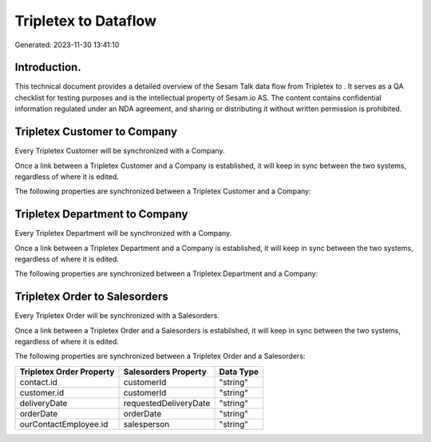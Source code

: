 ======================
Tripletex to  Dataflow
======================

Generated: 2023-11-30 13:41:10

Introduction.
------------

This technical document provides a detailed overview of the Sesam Talk data flow from Tripletex to . It serves as a QA checklist for testing purposes and is the intellectual property of Sesam.io AS. The content contains confidential information regulated under an NDA agreement, and sharing or distributing it without written permission is prohibited.

Tripletex Customer to  Company
------------------------------
Every Tripletex Customer will be synchronized with a  Company.

Once a link between a Tripletex Customer and a  Company is established, it will keep in sync between the two systems, regardless of where it is edited.

The following properties are synchronized between a Tripletex Customer and a  Company:

.. list-table::
   :header-rows: 1

   * - Tripletex Customer Property
     -  Company Property
     -  Data Type


Tripletex Department to  Company
--------------------------------
Every Tripletex Department will be synchronized with a  Company.

Once a link between a Tripletex Department and a  Company is established, it will keep in sync between the two systems, regardless of where it is edited.

The following properties are synchronized between a Tripletex Department and a  Company:

.. list-table::
   :header-rows: 1

   * - Tripletex Department Property
     -  Company Property
     -  Data Type


Tripletex Order to  Salesorders
-------------------------------
Every Tripletex Order will be synchronized with a  Salesorders.

Once a link between a Tripletex Order and a  Salesorders is established, it will keep in sync between the two systems, regardless of where it is edited.

The following properties are synchronized between a Tripletex Order and a  Salesorders:

.. list-table::
   :header-rows: 1

   * - Tripletex Order Property
     -  Salesorders Property
     -  Data Type
   * - contact.id
     - customerId
     - "string"
   * - customer.id
     - customerId
     - "string"
   * - deliveryDate
     - requestedDeliveryDate
     - "string"
   * - orderDate
     - orderDate
     - "string"
   * - ourContactEmployee.id
     - salesperson
     - "string"

